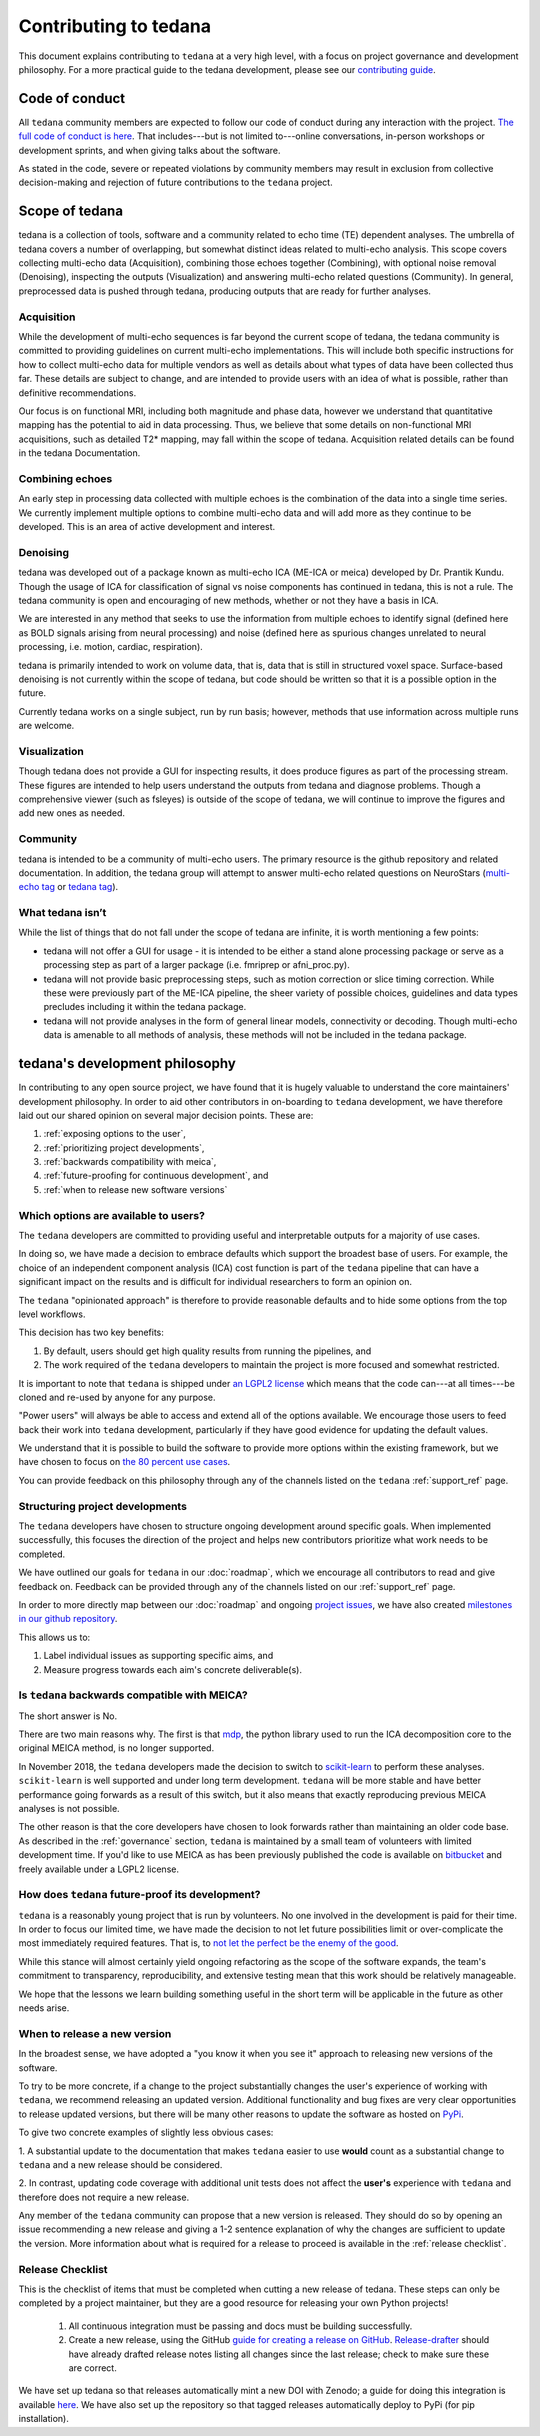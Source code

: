 Contributing to tedana
======================

This document explains contributing to ``tedana`` at a very high level,
with a focus on project governance and development philosophy.
For a more practical guide to the tedana development, please see our
`contributing guide`_.

.. _contributing guide: https://github.com/ME-ICA/tedana/blob/master/CONTRIBUTING.md

Code of conduct
```````````````

All ``tedana`` community members are expected to follow our code of conduct
during any interaction with the project. `The full code of conduct is here`_.
That includes---but is not limited to---online conversations,
in-person workshops or development sprints, and when giving talks about the software.

As stated in the code, severe or repeated violations by community members may result in exclusion
from collective decision-making and rejection of future contributions to the ``tedana`` project.

.. _The full code of conduct is here: https://github.com/ME-ICA/tedana/blob/master/CODE_OF_CONDUCT.md

Scope of tedana
```````````````
tedana is a collection of tools, software and a community related to echo time
(TE) dependent analyses. The umbrella of tedana covers a number of overlapping,
but somewhat distinct ideas related to multi-echo analysis. This scope covers
collecting multi-echo data (Acquisition), combining those echoes together
(Combining), with optional noise removal (Denoising), inspecting the outputs
(Visualization) and answering multi-echo related questions (Community). In
general, preprocessed data is pushed through tedana, producing outputs that
are ready for further analyses. 

Acquisition
-----------

While the development of multi-echo sequences is far beyond the current scope
of tedana, the tedana community is committed to providing guidelines on current
multi-echo implementations. This will include both specific instructions for
how to collect multi-echo data for multiple vendors as well as details about
what types of data have been collected thus far. These details are subject to
change, and are intended to provide users with an idea of what is possible,
rather than definitive recommendations.

Our focus is on functional MRI, including both magnitude and phase data,
however we understand that quantitative mapping has the potential to aid in
data processing. Thus, we believe that some details on non-functional MRI
acquisitions, such as detailed T2* mapping, may fall within the scope of
tedana. Acquisition related details can be found in the tedana Documentation.

Combining echoes
----------------

An early step in processing data collected with multiple echoes is the
combination of the data into a single time series. We currently implement
multiple options to combine multi-echo data and will add more as they continue
to be developed. This is an area of active development and interest.

Denoising
---------

tedana was developed out of a package known as multi-echo ICA (ME-ICA or meica)
developed by Dr. Prantik Kundu. Though the usage of ICA for classification of
signal vs noise components has continued in tedana, this is not a rule. The
tedana community is open and encouraging of new methods, whether or not they
have a basis in ICA. 

We are interested in any method that seeks to use the information from multiple
echoes to identify signal (defined here as BOLD signals arising from neural
processing) and noise (defined here as spurious changes unrelated to neural
processing, i.e. motion, cardiac, respiration).

tedana is primarily intended to work on volume data, that is, data that is
still in structured voxel space. Surface-based denoising is not currently
within the scope of tedana, but code should be written so that it is a
possible option in the future.

Currently tedana works on a single subject, run by run basis; however, methods
that use information across multiple runs are welcome. 

Visualization
-------------

Though tedana does not provide a GUI for inspecting results, it does produce
figures as part of the processing stream. These figures are intended to help
users understand the outputs from tedana and diagnose problems. Though a
comprehensive viewer (such as fsleyes) is outside of the scope of tedana, we
will continue to improve the figures and add new ones as needed.

Community
---------

tedana is intended to be a community of multi-echo users. The primary resource
is the github repository and related documentation. In addition, the tedana
group will attempt to answer multi-echo related questions on NeuroStars 
(`multi-echo tag <https://neurostars.org/tag/multi-echo>`_ or
`tedana tag <https://neurostars.org/tag/tedana>`_). 

What tedana isn’t
-----------------

While the list of things that do not fall under the scope of tedana are
infinite, it is worth mentioning a few points:

- tedana will not offer a GUI for usage - it is intended to be either a stand
  alone processing package or serve as a processing step as part of a larger
  package (i.e. fmriprep or afni_proc.py). 
- tedana will not provide basic preprocessing steps, such as motion correction
  or slice timing correction. While these were previously part of the ME-ICA
  pipeline, the sheer variety of possible choices, guidelines and data types
  precludes including it within the tedana package.
- tedana will not provide analyses in the form of general linear models,
  connectivity or decoding. Though multi-echo data is amenable to all methods
  of analysis, these methods will not be included in the tedana package.

tedana's development philosophy
```````````````````````````````

In contributing to any open source project,
we have found that it is hugely valuable to understand the core maintainers' development philosophy.
In order to aid other contributors in on-boarding to ``tedana`` development,
we have therefore laid out our shared opinion on several major decision points.
These are:

#. :ref:`exposing options to the user`,
#. :ref:`prioritizing project developments`,
#. :ref:`backwards compatibility with meica`,
#. :ref:`future-proofing for continuous development`, and
#. :ref:`when to release new software versions`


.. _exposing options to the user:

Which options are available to users?
-------------------------------------

The ``tedana``  developers are committed to providing useful and interpretable outputs
for a majority of use cases.

In doing so, we have made a decision to embrace defaults which support the broadest base of users.
For example, the choice of an independent component analysis (ICA) cost function is part of the
``tedana`` pipeline that can have a significant impact on the results and is difficult for
individual researchers to form an opinion on.

The ``tedana`` "opinionated approach" is therefore to provide reasonable defaults and to hide some
options from the top level workflows.

This decision has two key benefits:

1. By default, users should get high quality results from running the pipelines, and
2. The work required of the ``tedana``  developers to maintain the project is more focused
   and somewhat restricted.

It is important to note that ``tedana``  is shipped under `an LGPL2 license`_ which means that
the code can---at all times---be cloned and re-used by anyone for any purpose.

"Power users" will always be able to access and extend all of the options available.
We encourage those users to feed back their work into ``tedana``  development,
particularly if they have good evidence for updating the default values.

We understand that it is possible to build the software to provide more
options within the existing framework, but we have chosen to focus on `the 80 percent use cases`_.

You can provide feedback on this philosophy through any of the channels
listed on the ``tedana`` :ref:`support_ref` page.

.. _an LGPL2 license: https://github.com/ME-ICA/tedana/blob/master/LICENSE
.. _the 80 percent use cases: https://en.wikipedia.org/wiki/Pareto_principle#In_software


.. _prioritizing project developments:

Structuring project developments
--------------------------------

The ``tedana``  developers have chosen to structure ongoing development around specific goals.
When implemented successfully, this focuses the direction of the project and helps new contributors
prioritize what work needs to be completed.

We have outlined our goals for ``tedana`` in our :doc:`roadmap`,
which we encourage all contributors to read and give feedback on.
Feedback can be provided through any of the channels listed on our :ref:`support_ref` page.

In order to more directly map between our :doc:`roadmap` and ongoing `project issues`_,
we have also created `milestones in our github repository`_.

.. _project issues: https://github.com/ME-ICA/tedana/issues
.. _milestones in our github repository: https://github.com/me-ica/tedana/milestones

This allows us to:

1. Label individual issues as supporting specific aims, and
2. Measure progress towards each aim's concrete deliverable(s).


.. _backwards compatibility with meica:

Is ``tedana`` backwards compatible with MEICA?
----------------------------------------------

The short answer is No.

There are two main reasons why.
The first is that `mdp`_, the python library used to run the ICA decomposition core to the original
MEICA method, is no longer supported.

In November 2018, the ``tedana`` developers made the decision to switch to `scikit-learn`_ to
perform these analyses.
``scikit-learn`` is well supported and under long term development.
``tedana`` will be more stable and have better performance going forwards as a result of
this switch, but it also means that exactly reproducing previous MEICA analyses is not possible.

The other reason is that the core developers have chosen to look forwards rather than maintaining
an older code base.
As described in the :ref:`governance` section, ``tedana`` is maintained by a small team of
volunteers with limited development time.
If you'd like to use MEICA as has been previously published the code is available on
`bitbucket`_ and freely available under a LGPL2 license.

.. _mdp: http://mdp-toolkit.sourceforge.net
.. _scikit-learn: http://scikit-learn.org/stable
.. _bitbucket: https://bitbucket.org/prantikk/me-ica


.. _future-proofing for continuous development:

How does ``tedana`` future-proof its development?
-------------------------------------------------

``tedana``  is a reasonably young project that is run by volunteers.
No one involved in the development is paid for their time.
In order to focus our limited time, we have made the decision to not let future possibilities limit
or over-complicate the most immediately required features.
That is, to `not let the perfect be the enemy of the good`_.

.. _not let the perfect be the enemy of the good: https://en.wikipedia.org/wiki/Perfect_is_the_enemy_of_good

While this stance will almost certainly yield ongoing refactoring as the scope of the software expands,
the team's commitment to transparency, reproducibility, and extensive testing
mean that this work should be relatively manageable.

We hope that the lessons we learn building something useful in the short term will be
applicable in the future as other needs arise.


.. _when to release new software versions:

When to release a new version
-----------------------------

In the broadest sense, we have adopted a "you know it when you see it" approach
to releasing new versions of the software.

To try to be more concrete, if a change to the project substantially changes the user's experience
of working with ``tedana``, we recommend releasing an updated version.
Additional functionality and bug fixes are very clear opportunities to release updated versions,
but there will be many other reasons to update the software as hosted on `PyPi`_.

.. _PyPi: https://pypi.org/project/tedana/

To give two concrete examples of slightly less obvious cases:

1. A substantial update to the documentation that makes ``tedana``  easier to use **would** count as
a substantial change to ``tedana``  and a new release should be considered.

2. In contrast, updating code coverage with additional unit tests does not affect the
**user's** experience with ``tedana``  and therefore does not require a new release.

Any member of the ``tedana``  community can propose that a new version is released.
They should do so by opening an issue recommending a new release and giving a
1-2 sentence explanation of why the changes are sufficient to update the version.
More information about what is required for a release to proceed is available
in the :ref:`release checklist`.


Release Checklist
-----------------

This is the checklist of items that must be completed when cutting a new release of tedana.
These steps can only be completed by a project maintainer, but they are a good resource for
releasing your own Python projects!

    #. All continuous integration must be passing and docs must be building successfully.
    #. Create a new release, using the GitHub `guide for creating a release on GitHub`_.
       `Release-drafter`_ should have already drafted release notes listing all
       changes since the last release; check to make sure these are correct.

We have set up tedana so that releases automatically mint a new DOI with Zenodo;
a guide for doing this integration is available `here`_.
We have also set up the repository so that tagged releases automatically deploy
to PyPi (for pip installation).

.. _`guide for creating a release on GitHub`: https://help.github.com/articles/creating-releases/
.. _`Release-drafter`: https://github.com/apps/release-drafter
.. _here: https://guides.github.com/activities/citable-code/
